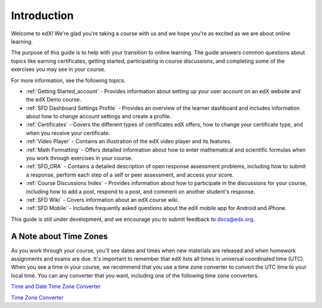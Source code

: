 .. _Introduction:

#################
Introduction
#################

Welcome to edX! We're glad you're taking a course with us and we hope you're as 
excited as we are about online learning.

The purpose of this guide is to help with your transition to online learning.
The guide answers common questions about topics like earning certificates,
getting started, participating in course discussions, and completing some of the
exercises you may see in your course.

For more information, see the following topics.

* :ref:`Getting Started_account` - Provides information about setting up your
  user account on an edX website and the edX Demo course.
* :ref:`SFD Dashboard Settings Profile` - Provides an overview of the learner
  dashboard and includes information about how to change account settings and
  create a profile.
* :ref:`Certificates` - Covers the different types of certificates edX offers,
  how to change your certificate type, and when you receive your certificate.
* :ref:`Video Player` - Contains an illustration of the edX video player and its
  features.
* :ref:`Math Formatting` - Offers detailed information about how to enter
  mathematical and scientific formulas when you work through exercises in your
  course.
* :ref:`SFD_ORA` - Contains a detailed description of open response assessment
  problems, including how to submit a response, perform each step of a self or
  peer assessment, and access your score.
* :ref:`Course Discussions Index` - Provides information about how to
  participate in the discussions for your course, including how to add a post,
  respond to a post, and comment on another student's response.
* :ref:`SFD Wiki` - Covers information about an edX course wiki.
* :ref:`SFD Mobile` - Includes frequently asked questions about the edX mobile
  app for Android and iPhone.

This guide is still under development, and we encourage you to submit feedback
to `docs@edx.org <mailto://docs@edx.org>`_.


.. _Time Zones:

************************
A Note about Time Zones 
************************

As you work through your course, you'll see dates and times when new materials 
are released and when homework assignments and exams are due. It's important to 
remember that edX lists all times in universal coordinated time (UTC). 
When you see a time in your course, we recommend that you use a time zone converter 
to convert the UTC time to your local time. You can any converter that you want, 
including one of the following time zone converters.

`Time and Date Time Zone Converter <http://www.timeanddate.com/worldclock/converter.html>`_

`Time Zone Converter <http://www.timezoneconverter.com/cgi-bin/tzc.tzc>`_

